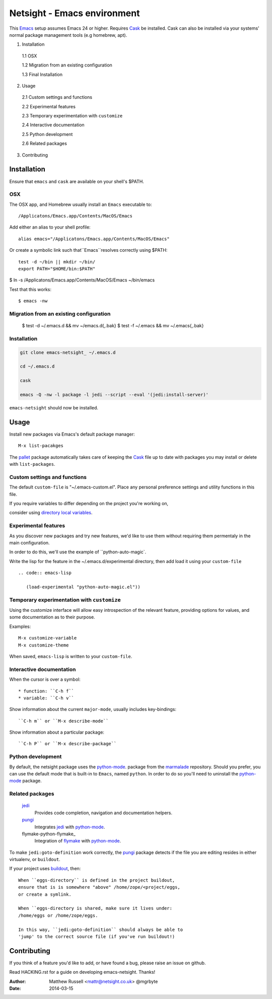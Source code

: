 ============================
Netsight - Emacs environment
============================

This Emacs_ setup assumes Emacs 24 or higher.
Requires Cask_  be installed.
Cask can also be installed via your systems' normal package management
tools (e.g homebrew, apt).

1.  Installation

  1.1  OSX

  1.2  Migration from an existing configuration

  1.3  Final Installation

2.  Usage

  2.1  Custom settings and functions

  2.2  Experimental features

  2.3  Temporary experimentation with ``customize``

  2.4  Interactive documentation

  2.5  Python development

  2.6  Related packages

3.  Contributing


Installation
============

Ensure that ``emacs`` and ``cask`` are available on your shell's $PATH.

OSX
---

The OSX app, and Homebrew usually install an ``Emacs`` executable to::

  /Applicatons/Emacs.app/Contents/MacOS/Emacs 

Add either an alias to your shell profile::

  alias emacs="/Applicatons/Emacs.app/Contents/MacOS/Emacs"

Or create a symbolic link such that``Emacs``resolves correctly
using $PATH::

  test -d ~/bin || mkdir ~/bin/
  export PATH="$HOME/bin:$PATH"

$ ln -s /Applicatons/Emacs.app/Contents/MacOS/Emacs ~/bin/emacs
 
Test that this works::

  $ emacs -nw

Migration from an existing configuration
----------------------------------------

  $ test -d ~/.emacs.d && mv ~/emacs.d{,.bak}
  $ test -f ~/.emacs && mv ~/.emacs{,.bak}


Installation
-------------

.. CAUTION:
   Since Emacs uses several diff_erent libraries,
   please check KNOWN_ISSUES.rst and apply any workarounds
   that may be required before proceding to final installation.

.. code:: bash
	  
  git clone emacs-netsight_ ~/.emacs.d

  cd ~/.emacs.d

  cask

  emacs -Q -nw -l package -l jedi --script --eval '(jedi:install-server)'


``emacs-netsight`` should now be installed.


Usage
=====
Install new packages via Emacs's default package manager::

  M-x list-pacakges

The pallet_ package automatically
takes care of keeping the Cask_ file up to date with packages 
you may install or delete with ``list-packages``.

Custom settings and functions
-----------------------------

The default ``custom-file`` is "~/.emacs-custom.el".
Place any personal preference settings and utility 
functions in this file.

If you require variables to differ depending on 
the project you're working on, 

consider using `directory local variables`_.

Experimental features
---------------------

As you discover new packages and try new features,
we'd like to use them without requiring them permentaly in the 
main configuration.


In order to do this, we'll use the example of ``python-auto-magic`.

Write the lisp for the feature in the ~/.emacs.d/experimental directory, 
then add load it using your ``custom-file`` ::

  .. code:: emacs-lisp

     (load-experimental "python-auto-magic.el"))

Temporary experimentation with ``customize``
--------------------------------------------
Using the customize interface will allow easy introspection
of the relevant feature, providing options for values,
and some documentation as to their purpose.

Examples::

  M-x customize-variable
  M-x customize-theme

When saved, ``emacs-lisp`` is written to your ``custom-file``.

Interactive documentation
-------------------------

When the cursor is over a symbol::

  * function: ``C-h f`` 
  * variable: ``C-h v``

Show information about the current ``major-mode``,
usually includes key-bindings::

  ``C-h m`` or ``M-x describe-mode``

Show information about a particular package::

  ``C-h P`` or ``M-x describe-package``

Python development
------------------
By default, the netsight package uses the python-mode_.
package from the marmalade_ repository.
Should you prefer, you can use the default mode that is
built-in to ``Emacs``, named ``python``.
In order to do so you'll need to uninstall the python-mode_
package.

Related packages
----------------

  jedi_
    Provides code completion, navigation and documentation helpers. 

  pungi_
    Integrates jedi_ with python-mode_.

  flymake-python-flymake_
    Integration of flymake_ with python-mode_.


To make ``jedi:goto-definition`` work correctly,
the pungi_ package detects if the file you are editing
resides in either virtualenv, or ``buildout``.

If your project uses buildout_, then::

  When ``eggs-directory`` is defined in the project buildout,
  ensure that is is somewhere "above" /home/zope/<project/eggs, 
  or create a symlink.
    
  When ``eggs-directory is shared, make sure it lives under:
  /home/eggs or /home/zope/eggs.

  In this way, ``jedi:goto-definition`` should always be able to
  'jump' to the correct source file (if you've run buildout!)
   
Contributing
============
If you think of a feature you'd like to add, or have found a bug,
please raise an issue on github.

Read HACKING.rst for a guide on developing emacs-netsight.
Thanks!

.. _Cask: https://github.com/cask/cask
.. _Emacs: https://www.gnu.org/software/emacs/
.. _Flymake: http://www.gnu.org/software/emacs/manual/html_node/flymake/index.html#Top
.. _buildout: http://www.buildout.org/en/latest/
.. _`directory local variables`: http://www.gnu.org/software/emacs/manual/html_node/emacs/Directory-Variables.html
.. _emacs-netsight: https://github.com/netsight/emacs-netsight
.. _jedi: http://jedi.jedidjah.ch/en/latest/
.. _marmalade: http://marmalade-repo.org
.. _pallet: https://github.com/rdallasgray/pallet
.. _pungi: https://github.com/mgrbyte/pungi.git
.. _python-mode: https://launchpad.net/python-mode

:Author: Matthew Russell <mattr@netsight.co.uk> @mgrbyte
:Date:   2014-03-15
